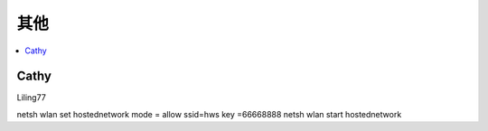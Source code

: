 =================
其他
=================

.. contents::
   :local:

Cathy
========

Liling77



netsh wlan set hostednetwork mode = allow ssid=hws key =66668888
netsh wlan start hostednetwork